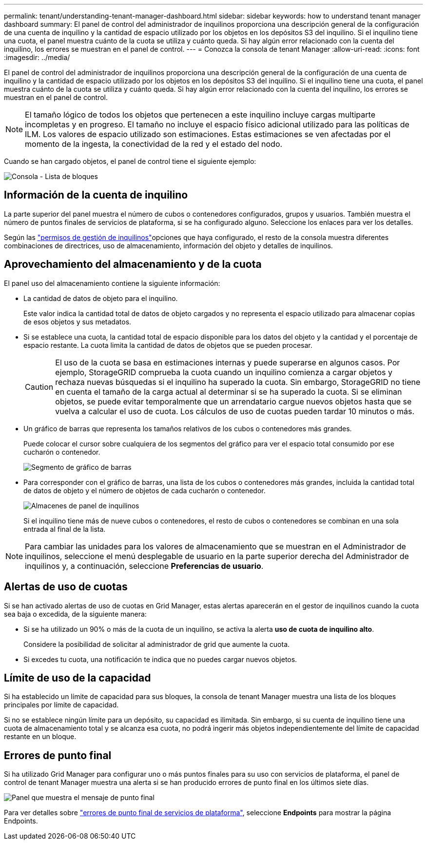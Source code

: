 ---
permalink: tenant/understanding-tenant-manager-dashboard.html 
sidebar: sidebar 
keywords: how to understand tenant manager dashboard 
summary: El panel de control del administrador de inquilinos proporciona una descripción general de la configuración de una cuenta de inquilino y la cantidad de espacio utilizado por los objetos en los depósitos S3 del inquilino.  Si el inquilino tiene una cuota, el panel muestra cuánto de la cuota se utiliza y cuánto queda.  Si hay algún error relacionado con la cuenta del inquilino, los errores se muestran en el panel de control. 
---
= Conozca la consola de tenant Manager
:allow-uri-read: 
:icons: font
:imagesdir: ../media/


[role="lead"]
El panel de control del administrador de inquilinos proporciona una descripción general de la configuración de una cuenta de inquilino y la cantidad de espacio utilizado por los objetos en los depósitos S3 del inquilino.  Si el inquilino tiene una cuota, el panel muestra cuánto de la cuota se utiliza y cuánto queda.  Si hay algún error relacionado con la cuenta del inquilino, los errores se muestran en el panel de control.


NOTE: El tamaño lógico de todos los objetos que pertenecen a este inquilino incluye cargas multiparte incompletas y en progreso.  El tamaño no incluye el espacio físico adicional utilizado para las políticas de ILM.  Los valores de espacio utilizado son estimaciones.  Estas estimaciones se ven afectadas por el momento de la ingesta, la conectividad de la red y el estado del nodo.

Cuando se han cargado objetos, el panel de control tiene el siguiente ejemplo:

image::../media/tenant_dashboard_with_buckets.png[Consola - Lista de bloques]



== Información de la cuenta de inquilino

La parte superior del panel muestra el número de cubos o contenedores configurados, grupos y usuarios. También muestra el número de puntos finales de servicios de plataforma, si se ha configurado alguno. Seleccione los enlaces para ver los detalles.

Según las link:tenant-management-permissions.html["permisos de gestión de inquilinos"]opciones que haya configurado, el resto de la consola muestra diferentes combinaciones de directrices, uso de almacenamiento, información del objeto y detalles de inquilinos.



== Aprovechamiento del almacenamiento y de la cuota

El panel uso del almacenamiento contiene la siguiente información:

* La cantidad de datos de objeto para el inquilino.
+
Este valor indica la cantidad total de datos de objeto cargados y no representa el espacio utilizado para almacenar copias de esos objetos y sus metadatos.

* Si se establece una cuota, la cantidad total de espacio disponible para los datos del objeto y la cantidad y el porcentaje de espacio restante. La cuota limita la cantidad de datos de objetos que se pueden procesar.
+

CAUTION: El uso de la cuota se basa en estimaciones internas y puede superarse en algunos casos. Por ejemplo, StorageGRID comprueba la cuota cuando un inquilino comienza a cargar objetos y rechaza nuevas búsquedas si el inquilino ha superado la cuota. Sin embargo, StorageGRID no tiene en cuenta el tamaño de la carga actual al determinar si se ha superado la cuota. Si se eliminan objetos, se puede evitar temporalmente que un arrendatario cargue nuevos objetos hasta que se vuelva a calcular el uso de cuota. Los cálculos de uso de cuotas pueden tardar 10 minutos o más.

* Un gráfico de barras que representa los tamaños relativos de los cubos o contenedores más grandes.
+
Puede colocar el cursor sobre cualquiera de los segmentos del gráfico para ver el espacio total consumido por ese cucharón o contenedor.

+
image::../media/tenant_dashboard_storage_usage_segment.png[Segmento de gráfico de barras]

* Para corresponder con el gráfico de barras, una lista de los cubos o contenedores más grandes, incluida la cantidad total de datos de objeto y el número de objetos de cada cucharón o contenedor.
+
image::../media/tenant_dashboard_buckets.png[Almacenes de panel de inquilinos]

+
Si el inquilino tiene más de nueve cubos o contenedores, el resto de cubos o contenedores se combinan en una sola entrada al final de la lista.




NOTE: Para cambiar las unidades para los valores de almacenamiento que se muestran en el Administrador de inquilinos, seleccione el menú desplegable de usuario en la parte superior derecha del Administrador de inquilinos y, a continuación, seleccione *Preferencias de usuario*.



== Alertas de uso de cuotas

Si se han activado alertas de uso de cuotas en Grid Manager, estas alertas aparecerán en el gestor de inquilinos cuando la cuota sea baja o excedida, de la siguiente manera:

* Si se ha utilizado un 90% o más de la cuota de un inquilino, se activa la alerta *uso de cuota de inquilino alto*.
+
Considere la posibilidad de solicitar al administrador de grid que aumente la cuota.

* Si excedes tu cuota, una notificación te indica que no puedes cargar nuevos objetos.




== [[bucket-capacity-usage]]Límite de uso de la capacidad

Si ha establecido un límite de capacidad para sus bloques, la consola de tenant Manager muestra una lista de los bloques principales por límite de capacidad.

Si no se establece ningún límite para un depósito, su capacidad es ilimitada. Sin embargo, si su cuenta de inquilino tiene una cuota de almacenamiento total y se alcanza esa cuota, no podrá ingerir más objetos independientemente del límite de capacidad restante en un bloque.



== Errores de punto final

Si ha utilizado Grid Manager para configurar uno o más puntos finales para su uso con servicios de plataforma, el panel de control de tenant Manager muestra una alerta si se han producido errores de punto final en los últimos siete días.

image::../media/tenant_dashboard_endpoint_error.png[Panel que muestra el mensaje de punto final]

Para ver detalles sobre link:troubleshooting-platform-services-endpoint-errors.html["errores de punto final de servicios de plataforma"], seleccione *Endpoints* para mostrar la página Endpoints.

